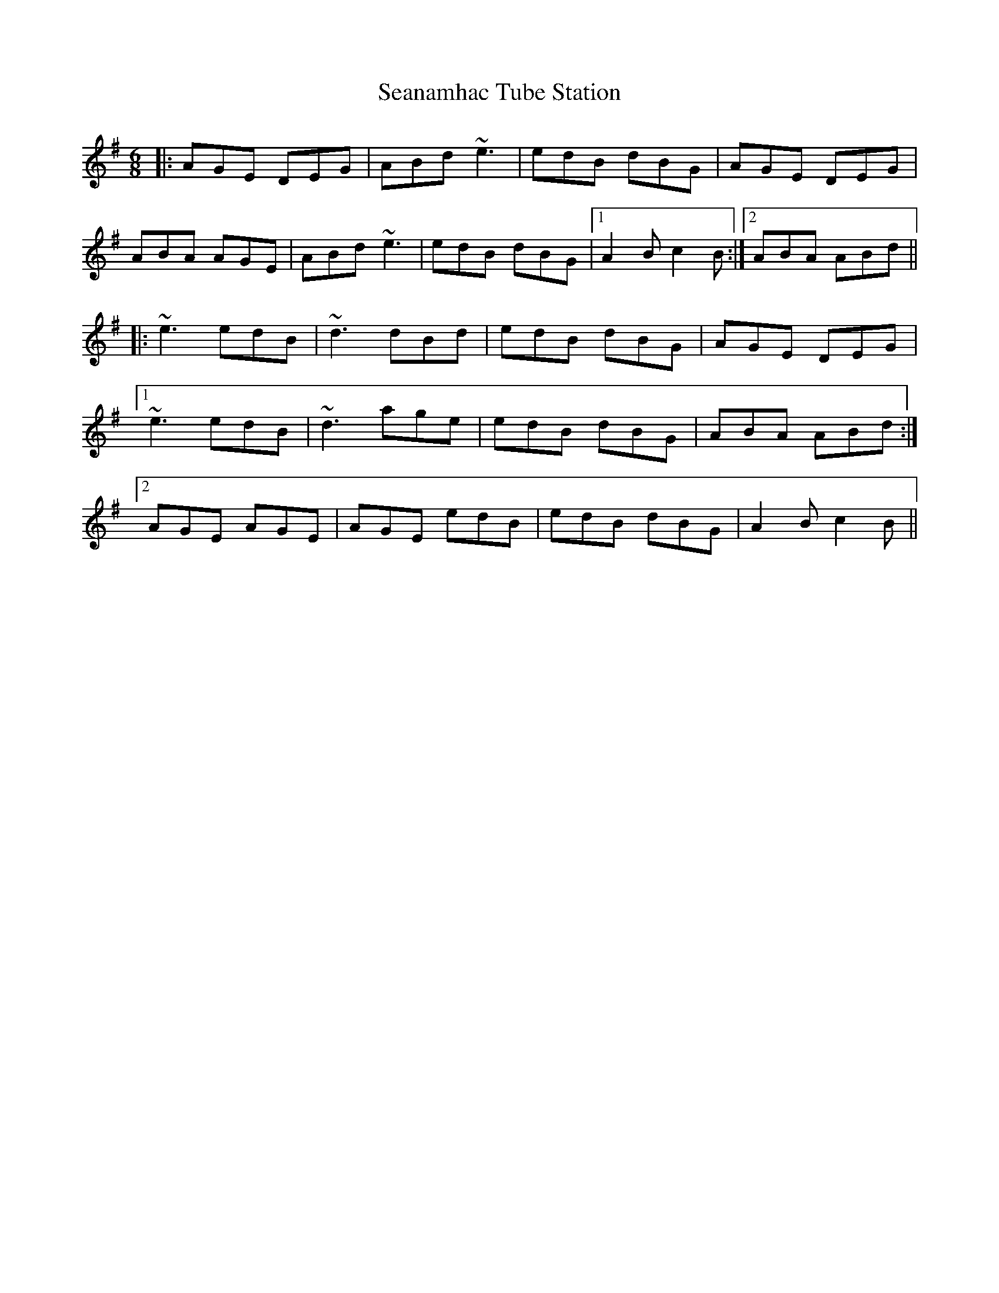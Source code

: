 X: 36426
T: Seanamhac Tube Station
R: jig
M: 6/8
K: Adorian
|:AGE DEG|ABd ~e3|edB dBG|AGE DEG|
ABA AGE|ABd ~e3|edB dBG|1 A2B c2B:|2 ABA ABd||
|:~e3 edB|~d3 dBd|edB dBG|AGE DEG|
[1 ~e3 edB|~d3 age|edB dBG|ABA ABd:|
[2 AGE AGE|AGE edB|edB dBG|A2B c2B||

